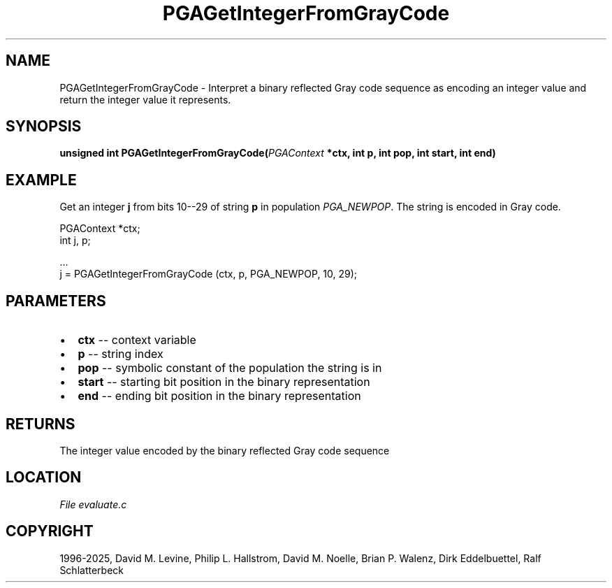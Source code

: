 .\" Man page generated from reStructuredText.
.
.
.nr rst2man-indent-level 0
.
.de1 rstReportMargin
\\$1 \\n[an-margin]
level \\n[rst2man-indent-level]
level margin: \\n[rst2man-indent\\n[rst2man-indent-level]]
-
\\n[rst2man-indent0]
\\n[rst2man-indent1]
\\n[rst2man-indent2]
..
.de1 INDENT
.\" .rstReportMargin pre:
. RS \\$1
. nr rst2man-indent\\n[rst2man-indent-level] \\n[an-margin]
. nr rst2man-indent-level +1
.\" .rstReportMargin post:
..
.de UNINDENT
. RE
.\" indent \\n[an-margin]
.\" old: \\n[rst2man-indent\\n[rst2man-indent-level]]
.nr rst2man-indent-level -1
.\" new: \\n[rst2man-indent\\n[rst2man-indent-level]]
.in \\n[rst2man-indent\\n[rst2man-indent-level]]u
..
.TH "PGAGetIntegerFromGrayCode" "3" "2025-04-19" "" "PGAPack"
.SH NAME
PGAGetIntegerFromGrayCode \- Interpret a binary reflected Gray code sequence as encoding an integer value and return the integer value it represents. 
.SH SYNOPSIS
.B unsigned int PGAGetIntegerFromGrayCode(\fI\%PGAContext\fP *ctx, int p, int pop, int start, int end) 
.sp
.SH EXAMPLE
.sp
Get an integer \fBj\fP from bits 10\-\-29 of string \fBp\fP in population
\fI\%PGA_NEWPOP\fP\&.  The string is encoded in Gray code.
.sp
.EX
PGAContext *ctx;
int j, p;

\&...
j = PGAGetIntegerFromGrayCode (ctx, p, PGA_NEWPOP, 10, 29);
.EE

 
.SH PARAMETERS
.IP \(bu 2
\fBctx\fP \-\- context variable 
.IP \(bu 2
\fBp\fP \-\- string index 
.IP \(bu 2
\fBpop\fP \-\- symbolic constant of the population the string is in 
.IP \(bu 2
\fBstart\fP \-\- starting bit position in the binary representation 
.IP \(bu 2
\fBend\fP \-\- ending bit position in the binary representation 
.SH RETURNS
The integer value encoded by the binary reflected Gray code sequence
.SH LOCATION
\fI\%File evaluate.c\fP
.SH COPYRIGHT
1996-2025, David M. Levine, Philip L. Hallstrom, David M. Noelle, Brian P. Walenz, Dirk Eddelbuettel, Ralf Schlatterbeck
.\" Generated by docutils manpage writer.
.
